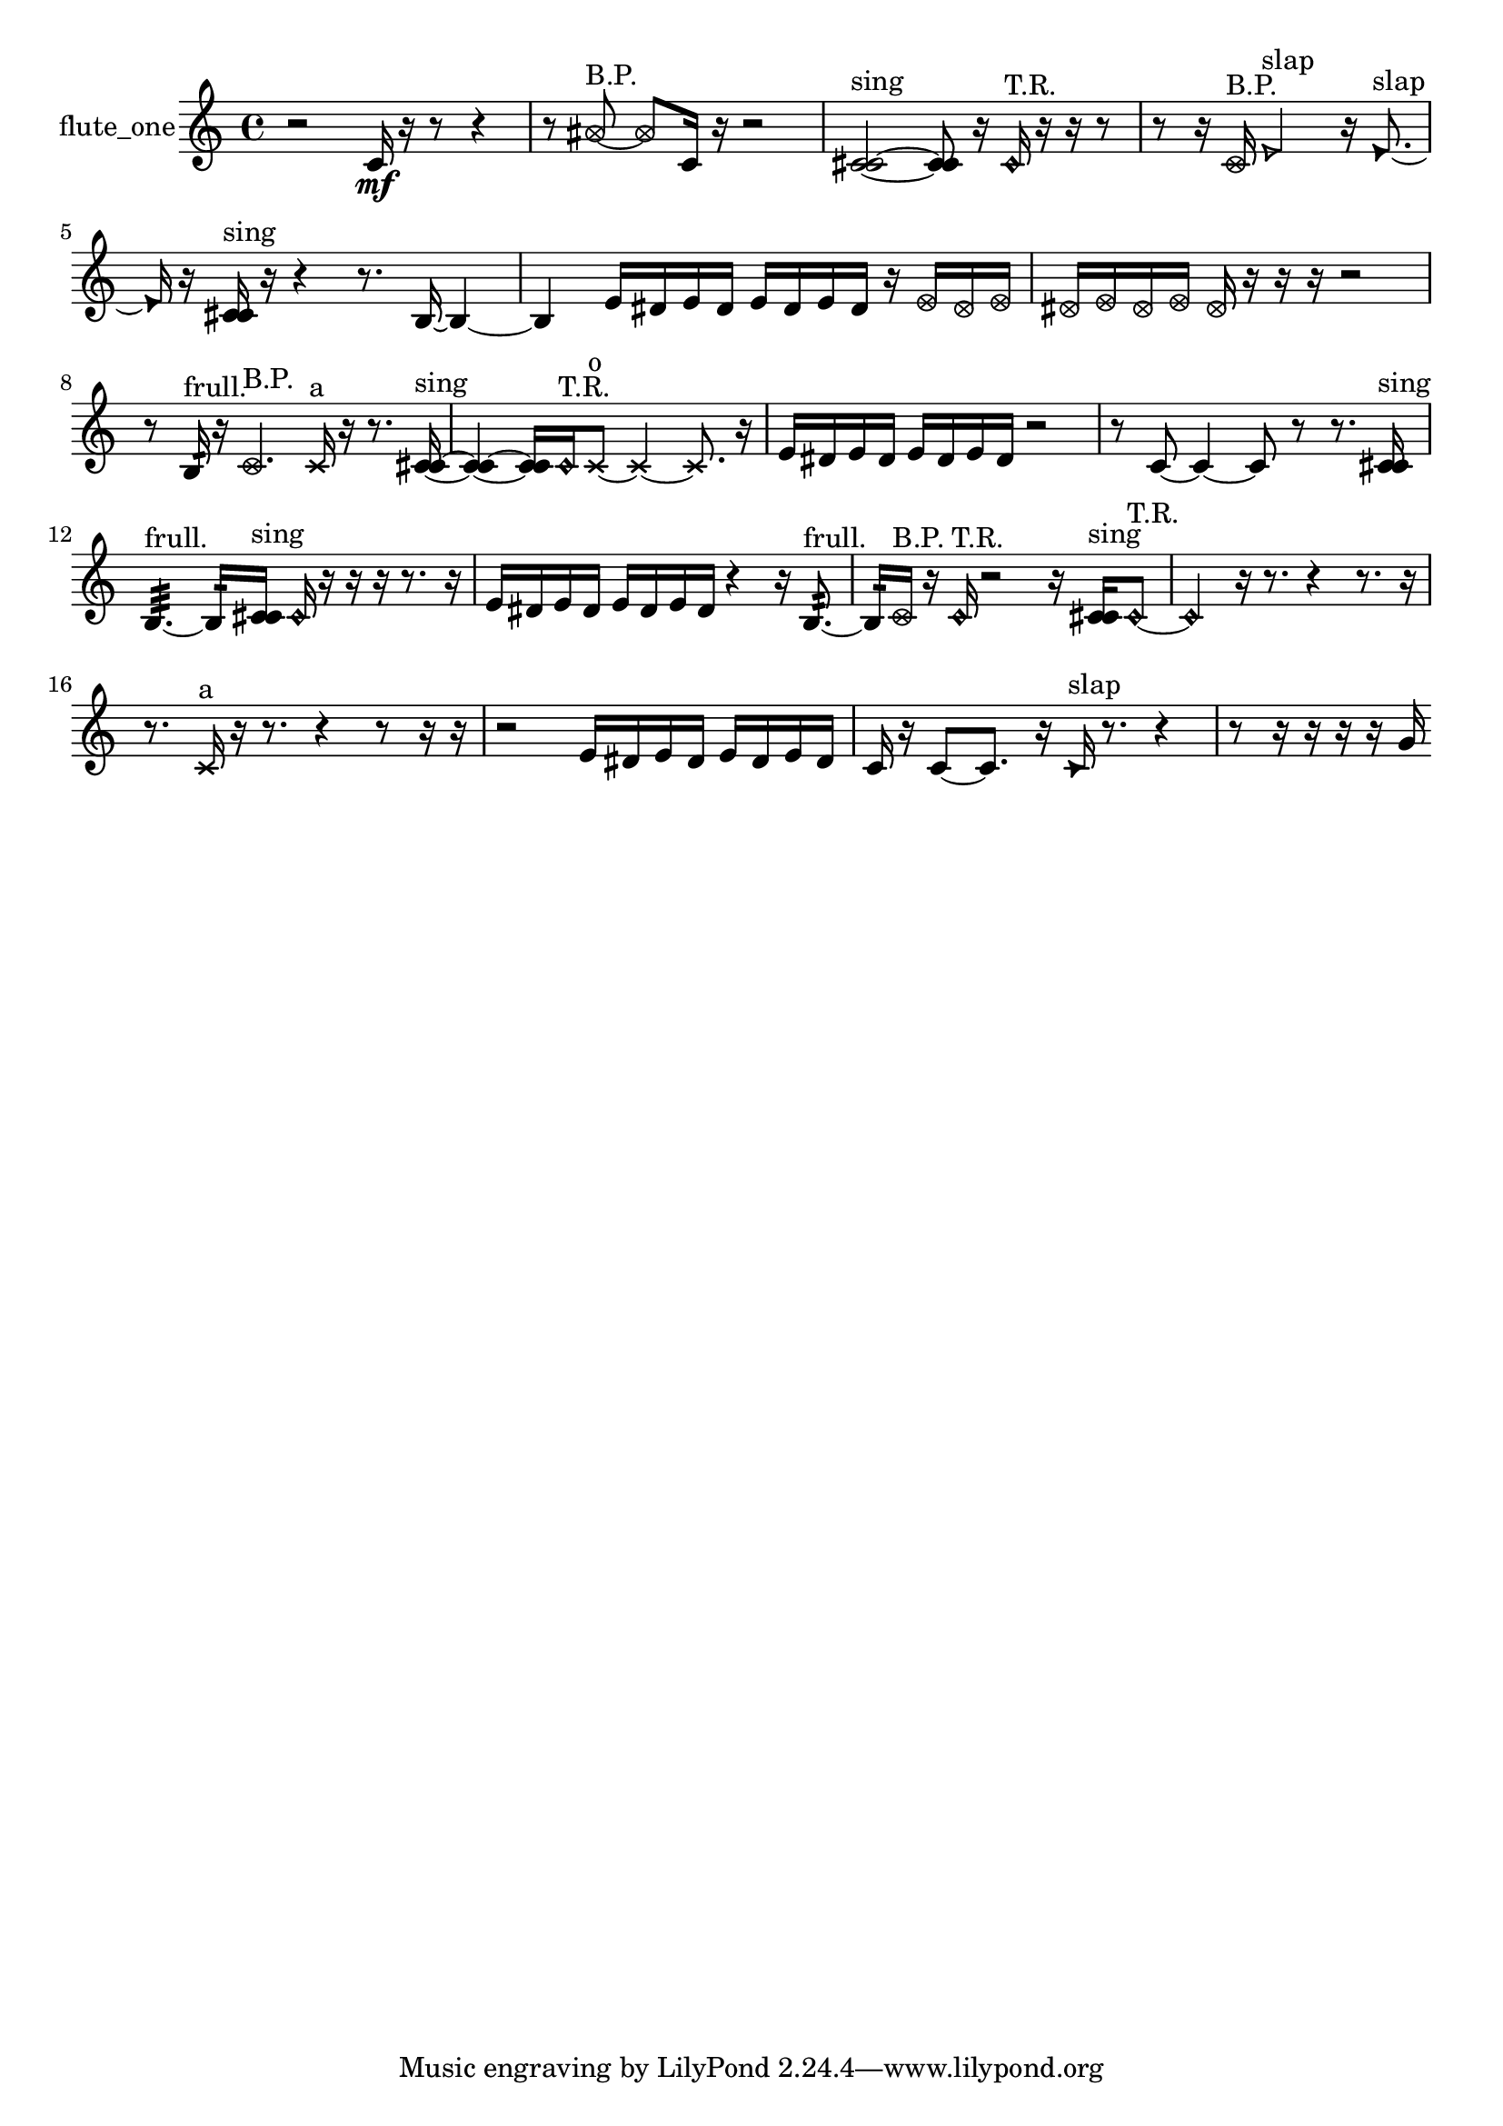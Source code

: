 % [notes] external for Pure Data
% development-version July 14, 2014 
% by Jaime E. Oliver La Rosa
% la.rosa@nyu.edu
% @ the Waverly Labs in NYU MUSIC FAS
% Open this file with Lilypond
% more information is available at lilypond.org
% Released under the GNU General Public License.

% HEADERS

glissandoSkipOn = {
  \override NoteColumn.glissando-skip = ##t
  \hide NoteHead
  \hide Accidental
  \hide Tie
  \override NoteHead.no-ledgers = ##t
}

glissandoSkipOff = {
  \revert NoteColumn.glissando-skip
  \undo \hide NoteHead
  \undo \hide Tie
  \undo \hide Accidental
  \revert NoteHead.no-ledgers
}
flute_one_part = {

  \time 4/4

  \clef treble 
  % ________________________________________bar 1 :
  r2 
  c'16\mf  r16  r8 
  r4  |
  % ________________________________________bar 2 :
  r8  \once \override NoteHead.style = #'xcircle ais'8~^\markup {B.P. } 
  \once \override NoteHead.style = #'xcircle ais'8  c'16  r16 
  r2  |
  % ________________________________________bar 3 :
  <c' cis' >2~^\markup {sing } 
  <c' cis' >8  r16  \once \override NoteHead.style = #'harmonic c'16^\markup {T.R. } 
  r16  r16  r8  |
  % ________________________________________bar 4 :
  r8  r16  \once \override NoteHead.style = #'xcircle c'16^\markup {B.P. } 
  \once \override NoteHead.style = #'triangle e'2^\markup {slap } 
  r16  \once \override NoteHead.style = #'triangle e'8.~^\markup {slap }  |
  % ________________________________________bar 5 :
  \once \override NoteHead.style = #'triangle e'16  r16  <c' cis' >16^\markup {sing }  r16 
  r4 
  r8.  b16~ 
  b4~  |
  % ________________________________________bar 6 :
  b4 
  e'16  dis'16  e'16  dis'16 
  e'16  dis'16  e'16  dis'16 
  r16  \once \override NoteHead.style = #'xcircle e'16  \once \override NoteHead.style = #'xcircle dis'16  \once \override NoteHead.style = #'xcircle e'16  |
  % ________________________________________bar 7 :
  \once \override NoteHead.style = #'xcircle dis'16  \once \override NoteHead.style = #'xcircle e'16  \once \override NoteHead.style = #'xcircle dis'16  \once \override NoteHead.style = #'xcircle e'16 
  \once \override NoteHead.style = #'xcircle dis'16  r16  r16  r16 
  r2  |
  % ________________________________________bar 8 :
  r8  b16:32^\markup {frull. }  r16 
  \once \override NoteHead.style = #'xcircle c'4.^\markup {B.P. } 
  \xNote c'16^\markup {a }  r16 
  r8.  <c' cis' >16~^\markup {sing }  |
  % ________________________________________bar 9 :
  <c' cis' >4~ 
  <c' cis' >16  \once \override NoteHead.style = #'harmonic c'16^\markup {T.R. }  \xNote c'8~^\markup {o } 
  \xNote c'4~ 
  \xNote c'8.  r16  |
  % ________________________________________bar 10 :
  e'16  dis'16  e'16  dis'16 
  e'16  dis'16  e'16  dis'16 
  r2  |
  % ________________________________________bar 11 :
  r8  c'8~ 
  c'4~ 
  c'8  r8 
  r8.  <c' cis' >16^\markup {sing }  |
  % ________________________________________bar 12 :
  b4.:32~^\markup {frull. } 
  b16:32  <c' cis' >16^\markup {sing } 
  \once \override NoteHead.style = #'harmonic c'16  r16  r16  r16 
  r8.  r16  |
  % ________________________________________bar 13 :
  e'16  dis'16  e'16  dis'16 
  e'16  dis'16  e'16  dis'16 
  r4 
  r16  b8.:32~^\markup {frull. }  |
  % ________________________________________bar 14 :
  b16:32  \once \override NoteHead.style = #'xcircle c'16^\markup {B.P. }  r16  \once \override NoteHead.style = #'harmonic c'16^\markup {T.R. } 
  r2 
  r16  <c' cis' >16^\markup {sing }  \once \override NoteHead.style = #'harmonic c'8~^\markup {T.R. }  |
  % ________________________________________bar 15 :
  \once \override NoteHead.style = #'harmonic c'4 
  r16  r8. 
  r4 
  r8.  r16  |
  % ________________________________________bar 16 :
  r8.  \xNote c'16^\markup {a } 
  r16  r8. 
  r4 
  r8  r16  r16  |
  % ________________________________________bar 17 :
  r2 
  e'16  dis'16  e'16  dis'16 
  e'16  dis'16  e'16  dis'16  |
  % ________________________________________bar 18 :
  c'16  r16  c'8~ 
  c'8.  r16 
  \once \override NoteHead.style = #'triangle c'16^\markup {slap }  r8. 
  r4  |
  % ________________________________________bar 19 :
  r8  r16  r16 
  r16  r16  g'16 
}

\score {
  \new Staff \with { instrumentName = "flute_one" } {
    \new Voice {
      \flute_one_part
    }
  }
  \layout {
    \mergeDifferentlyHeadedOn
    \mergeDifferentlyDottedOn
    \set harmonicDots = ##t
    \override Glissando.thickness = #4
    \set Staff.pedalSustainStyle = #'mixed
    \override TextSpanner.bound-padding = #1.0
    \override TextSpanner.bound-details.right.padding = #1.3
    \override TextSpanner.bound-details.right.stencil-align-dir-y = #CENTER
    \override TextSpanner.bound-details.left.stencil-align-dir-y = #CENTER
    \override TextSpanner.bound-details.right-broken.text = ##f
    \override TextSpanner.bound-details.left-broken.text = ##f
    \override Glissando.minimum-length = #4
    \override Glissando.springs-and-rods = #ly:spanner::set-spacing-rods
    \override Glissando.breakable = ##t
    \override Glissando.after-line-breaking = ##t
    \set baseMoment = #(ly:make-moment 1/8)
    \set beatStructure = 2,2,2,2
    #(set-default-paper-size "a4")
  }
  \midi { }
}

\version "2.19.49"
% notes Pd External version testing 
